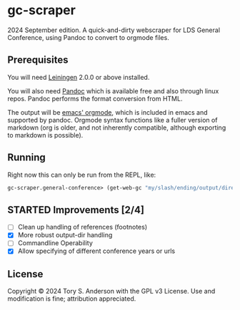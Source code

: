 * gc-scraper
2024 September edition. A quick-and-dirty webscraper for LDS General Conference, using Pandoc to convert to orgmode files.

** Prerequisites
You will need [[https://github.com/technomancy/leiningen][Leiningen]] 2.0.0 or above installed.

You will also need [[http://pandoc.org/][Pandoc]] which is available free and also through linux repos. Pandoc performs the format conversion from HTML. 

The output will be [[https://orgmode.org/][emacs' orgmode]], which is included in emacs and supported by pandoc. Orgmode syntax functions like a fuller version of markdown (org is older, and not inherently compatible, although exporting to markdown is possible). 

** Running
Right now this can only be run from the REPL, like:

#+BEGIN_SRC clojure
gc-scraper.general-conference> (get-web-gc "my/slash/ending/output/directory/"
#+END_SRC

** STARTED Improvements [2/4]
- [ ] Clean up handling of references (footnotes)
- [X] More robust output-dir handling
- [ ] Commandline Operability 
- [X] Allow specifying of different conference years or urls

** License
Copyright © 2024 Tory S. Anderson with the GPL v3 License. Use and modification is fine; attribution appreciated. 
